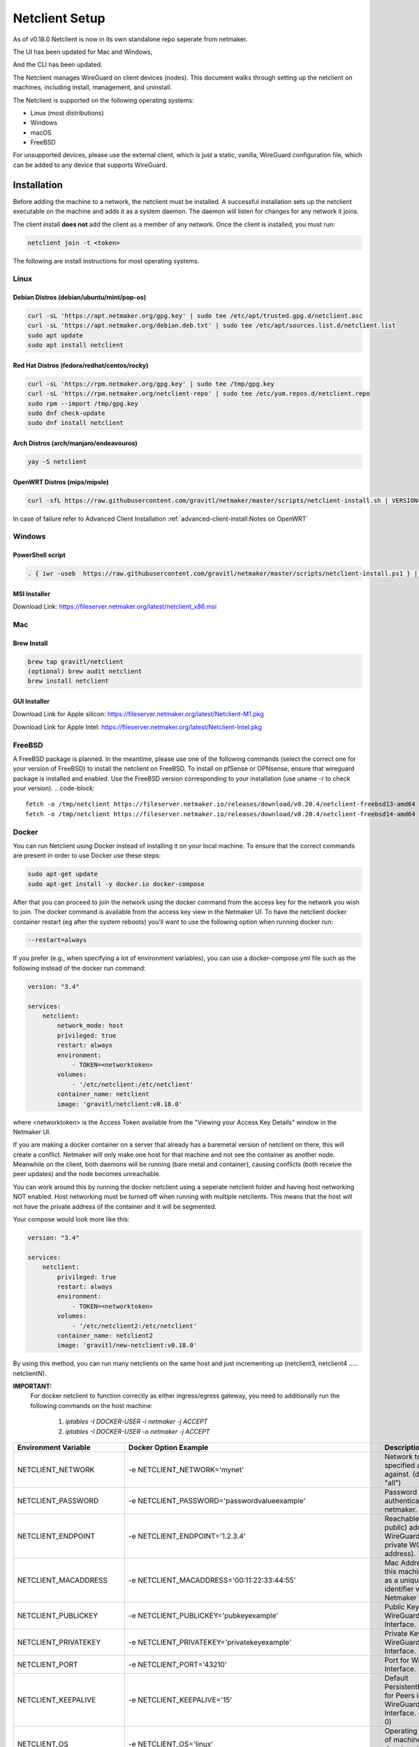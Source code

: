 ================================
Netclient Setup
================================

As of v0.18.0 Netclient is now in its own standalone repo seperate from netmaker.

The UI has been updated for Mac and Windows,

.. image:: images/netclientGUI.png
  :width: 80%
  :alt: netclient CLI
  :align: center

And the CLI has been updated.

.. image:: images/netclientcli.png
  :width: 80%
  :alt: netclient CLI
  :align: center


The Netclient manages WireGuard on client devices (nodes). This document walks through setting up the netclient on machines, including install, management, and uninstall.


The Netclient is supported on the following operating systems:

* Linux (most distributions)
* Windows
* macOS
* FreeBSD

For unsupported devices, please use the external client, which is just a static, vanilla, WireGuard configuration file, which can be added to any device that supports WireGuard.

******************
Installation
******************


Before adding the machine to a network, the netclient must be installed. A successful installation sets up the netclient executable on the machine and adds it as a system daemon. The daemon will listen for changes for any network it joins.

The client install **does not** add the client as a member of any network. Once the client is installed, you must run:

.. code-block::

  netclient join -t <token>

The following are install instructions for most operating systems.

Linux
=============

Debian Distros (debian/ubuntu/mint/pop-os)
------------------------------------------------------

.. code-block::

  curl -sL 'https://apt.netmaker.org/gpg.key' | sudo tee /etc/apt/trusted.gpg.d/netclient.asc
  curl -sL 'https://apt.netmaker.org/debian.deb.txt' | sudo tee /etc/apt/sources.list.d/netclient.list
  sudo apt update
  sudo apt install netclient


Red Hat Distros (fedora/redhat/centos/rocky)
---------------------------------------------------------------------

.. code-block::

  curl -sL 'https://rpm.netmaker.org/gpg.key' | sudo tee /tmp/gpg.key
  curl -sL 'https://rpm.netmaker.org/netclient-repo' | sudo tee /etc/yum.repos.d/netclient.repo
  sudo rpm --import /tmp/gpg.key
  sudo dnf check-update
  sudo dnf install netclient

Arch Distros (arch/manjaro/endeavouros)
------------------------------------------------

.. code-block::

  yay -S netclient

OpenWRT Distros (mips/mipsle)
------------------------------------------------

.. code-block::

  curl -sfL https://raw.githubusercontent.com/gravitl/netmaker/master/scripts/netclient-install.sh | VERSION="<your netmaker version>" sh -

In case of failure refer to Advanced Client Installation :ref:`advanced-client-install:Notes on OpenWRT` 

Windows
===============

PowerShell script
------------------

.. code-block::

  . { iwr -useb  https://raw.githubusercontent.com/gravitl/netmaker/master/scripts/netclient-install.ps1 } | iex; Netclient-Install -version "<your netmaker version>"

MSI Installer
--------------

Download Link: https://fileserver.netmaker.org/latest/netclient_x86.msi 

Mac
============

Brew Install
---------------

.. code-block::

  brew tap gravitl/netclient
  (optional) brew audit netclient
  brew install netclient

GUI Installer
---------------

Download Link for Apple silicon: https://fileserver.netmaker.org/latest/Netclient-M1.pkg

Download Link for Apple Intel: https://fileserver.netmaker.org/latest/Netclient-Intel.pkg

FreeBSD
=============

A FreeBSD package is planned. In the meantime, please use one of the following commands (select the correct one for your version of FreeBSD) to install the netclient on FreeBSD. 
To install on pfSense or OPNsense, ensure that wireguard package is installed and enabled. Use the FreeBSD version corresponding to your installation (use uname -r to check your version).
.. code-block::

  fetch -o /tmp/netclient https://fileserver.netmaker.io/releases/download/v0.20.4/netclient-freebsd13-amd64 && chmod +x /tmp/netclient && sudo /tmp/netclient install
  fetch -o /tmp/netclient https://fileserver.netmaker.io/releases/download/v0.20.4/netclient-freebsd14-amd64 && chmod +x /tmp/netclient && sudo /tmp/netclient install


Docker
=============

You can run Netclient using Docker instead of installing it on your local machine.  To ensure that the correct commands are present in order to use Docker use these steps:

.. code-block::

  sudo apt-get update
  sudo apt-get install -y docker.io docker-compose 

After that you can proceed to join the network using the docker command from the access key for the network you wish to join.  The docker command is available from the access key view in the Netmaker UI.  To have the netclient docker container restart (eg after the system reboots) you'll want to use the following option when running docker run:

.. code-block::

  --restart=always


If you prefer (e.g., when specifying a lot of environment variables), you can use a docker-compose.yml file such as the following instead of the docker run command:

.. code-block::

  version: "3.4"

  services:
      netclient:
          network_mode: host
          privileged: true
          restart: always
          environment:
              - TOKEN=<networktoken>
          volumes:
              - '/etc/netclient:/etc/netclient'
          container_name: netclient
          image: 'gravitl/netclient:v0.18.0'

where <networktoken> is the Access Token available from the "Viewing your Access Key Details" window in the Netmaker UI.

If you are making a docker container on a server that already has a baremetal version of netclient on there, this will create a conflict. Netmaker will only make one host for that machine and not see the container as another node. Meanwhile on the client, both daemons will be running (bare metal and container), causing conflicts (both receive the peer updates) and the node becomes unreachable.

You can work around this by running the docker netclient using a seperate netclient folder and having host networking NOT enabled. Host networking must be turned off when running with multiple netclients. This means that the host will not have the private address of the container and it will be segmented.

Your compose would look more like this:

.. code-block::

  version: "3.4"

  services:
      netclient:
          privileged: true
          restart: always
          environment:
              - TOKEN=<networktoken>
          volumes:
              - '/etc/netclient2:/etc/netclient'
          container_name: netclient2
          image: 'gravitl/new-netclient:v0.18.0'

By using this method, you can run many netclients on the same host and just incrementing up (netclient3, netclient4 ..... netclientN).


**IMPORTANT:**
 For docker netclient to function correctly as either ingress/egress gateway, you need to additionally run the following commands on the host machine:

  1. `iptables -I DOCKER-USER -i netmaker  -j ACCEPT`
  2. `iptables -I DOCKER-USER -o netmaker  -j ACCEPT`


=======================	==================================================================	==================================================================================================================================================
Environment Variable   	Docker Option Example                                             	Description                                                                                                                                       
=======================	==================================================================	==================================================================================================================================================
NETCLIENT_NETWORK      	-e NETCLIENT_NETWORK='mynet'                                      	Network to perform specified action against. (default: "all")                                                                                     
NETCLIENT_PASSWORD     	-e NETCLIENT_PASSWORD='passwordvalueexample'                      	Password for authenticating with netmaker.                                                                                                        
NETCLIENT_ENDPOINT     	-e NETCLIENT_ENDPOINT='1.2.3.4'                                   	Reachable (usually public) address for WireGuard (not the private WG address).                                                                    
NETCLIENT_MACADDRESS   	-e NETCLIENT_MACADDRESS='00:11:22:33:44:55'                       	Mac Address for this machine. Used as a unique identifier within Netmaker network.                                                                
NETCLIENT_PUBLICKEY    	-e NETCLIENT_PUBLICKEY='pubkeyexample'                            	Public Key for WireGuard Interface.                                                                                                               
NETCLIENT_PRIVATEKEY   	-e NETCLIENT_PRIVATEKEY='privatekeyexample'                       	Private Key for WireGuard Interface.                                                                                                              
NETCLIENT_PORT         	-e NETCLIENT_PORT='43210'                                         	Port for WireGuard Interface.                                                                                                                     
NETCLIENT_KEEPALIVE    	-e NETCLIENT_KEEPALIVE='15'                                       	Default PersistentKeepAlive for Peers in WireGuard Interface. (default: 0)                                                                        
NETCLIENT_OS           	-e NETCLIENT_OS='linux'                                           	Operating system of machine (linux, darwin, windows, freebsd)                                                                                     
NETCLIENT_IP_SERVICE   	-e NETCLIENT_IP_SERVICE='myipservice.com'                         	The service to call to obtain the public IP of the machine that is running netclient.                                                             
NETCLIENT_NAME         	-e NETCLIENT_NAME='netmakermachinename'                           	Identifiable name for machine within Netmaker network. (default: "do-docs-netclient")                                                             
NETCLIENT_LOCALADDRESS 	-e NETCLIENT_LOCALADDRESS='192.168.0.15'                          	Local address for machine. Can be used in place of Endpoint for machines on the same LAN.                                                         
NETCLIENT_IS_STATIC    	-e NETCLIENT_IS_STATIC='yes'                                      	Indicates if client is static by default (will not change addresses automatically).                                                               
NETCLIENT_ADDRESS      	-e NETCLIENT_ADDRESS='5.6.7.8'                                    	WireGuard address for machine within Netmaker network.                                                                                            
NETCLIENT_ADDRESSIPV6  	-e NETCLIENT_ADDRESSIPV6='2001:0db8:85a3:0000:0000:8a2e:0370:7334'	WireGuard address for machine within Netmaker network.                                                                                            
NETCLIENT_INTERFACE    	-e NETCLIENT_INTERFACE='myif'                                     	WireGuard local network interface name.                                                                                                           
NETCLIENT_API_SERVER   	-e NETCLIENT_API_SERVER='1.2.3.4:8081'                            	Address + API Port (e.g. 1.2.3.4:8081) of Netmaker server.                                                                                        
NETCLIENT_ACCESSKEY    	-e NETCLIENT_ACCESSKEY='47e5364ebc00dc0b'                         	Access Key for signing up machine with Netmaker server during initial 'add'.                                                                      
NETCLIENT_ACCESSTOKEN  	-e NETCLIENT_ACCESSTOKEN='accesstokenhere'                        	Access Token for signing up machine with Netmaker server during initial 'add'.                                                                    
HOST_SERVER            	-e HOST_SERVER='api.example.com'                                  	Host server (domain of API) [Example: api.example.com]. Do not include "http(s)://" use it for the Single Sign-on along with the network parameter
USER_NAME              	-e USER_NAME='myuser'                                             	User name provided upon joins if joining over basic auth is desired.                                                                              
NETCLIENT_LOCALRANGE   	-e NETCLIENT_LOCALRANGE='192.168.1.0/24'                          	Local Range if network is local, for instance 192.168.1.0/24.                                                                                     
NETCLIENT_DNS          	-e NETCLIENT_DNS='yes'                                            	Sets private dns if 'yes'. Ignores if 'no'. Will retrieve from network if unset. (default: "yes")                                                 
NETCLIENT_IS_LOCAL     	-e NETCLIENT_IS_LOCAL='no'                                        	Sets endpoint to local address if 'yes'. Ignores if 'no'. Will retrieve from network if unset.                                                    
NETCLIENT_UDP_HOLEPUNCH	-e NETCLIENT_UDP_HOLEPUNCH='yes'                                  	Turns on udp holepunching if 'yes'. Ignores if 'no'. Will retrieve from network if unset.                                                         
NETCLIENT_IPFORWARDING 	-e NETCLIENT_IPFORWARDING='on'                                    	Sets ip forwarding on if 'on'. Ignores if 'off'. On by default. (default: "on")                                                                   
NETCLIENT_POSTUP       	-e NETCLIENT_POSTUP='postupcommandhere'                           	Sets PostUp command for WireGuard.                                                                                                                
NETCLIENT_POSTDOWN     	-e NETCLIENT_POSTDOWN='postdowncommandhere'                       	Sets PostDown command for WireGuard.                                                                                                              
NETCLIENT_DAEMON       	-e NETCLIENT_DAEMON='on'                                          	Installs daemon if 'on'. Ignores if 'off'. On by default. (default: "on")                                                                         
NETCLIENT_ROAMING      	-e NETCLIENT_ROAMING='yes'                                        	Checks for IP changes if 'yes'. Ignores if 'no'. Yes by default. (default: "yes")                                                                 
VERBOSITY              	-e VERBOSITY='1'                                                  	Netclient Verbosity level 1. (default: false)                                                                                                     
VERBOSITY              	-e VERBOSITY='2'                                                  	Netclient Verbosity level 2. (default: false)                                                                                                     
VERBOSITY              	-e VERBOSITY='3'                                                  	Netclient Verbosity level 3. (default: false)                                                                                                     
VERBOSITY              	-e VERBOSITY='4'                                                  	Netclient Verbosity level 4. (default: false)                                                                                                     
=======================	==================================================================	==================================================================================================================================================

******************
Joining a Network
******************

The join command provides the following flags with short descriptions on what each one does.

.. image:: images/netclientjoincli.png
  :width: 80%
  :alt: netclient CLI
  :align: center

With a token:

.. code-block::

  netclient join -t <token>

With username/password:

.. code-block::

  netclient join -n <net name> -u <username> -s api.<netmaker domain>
  (example: netclient join -n mynet -u admin -s api.nm.example-domain.io)

With SSO (oauth must be configured):

.. code-block::

  netclient join -n <net name> -s api.<netmaker domain>

With docker:

.. code-block::

  docker run -d --network host  --privileged -e TOKEN=<TOKEN> -v /etc/netclient:/etc/netclient --name netclient gravitl/netclient:<CURRENT_VERSION>

Again, if you are making a docker container on an already existing baremetal netclient, you will have to modify the join command like this for example:

.. code-block::

  docker run -d --privileged -e TOKEN=<TOKEN> -v /etc/netclient2:/etc/netclient --name netclient2 gravitl/new-netclient:<CURRENT_VERSION>

And again host networking will be turned off in this case and will not have the private address of the contianer and it will be segmented.

These commands will be available to copy and paste in the access keys section of your netmaker UI. You can set the verbosity to a level 0-4 with the flag ``-v <number 0-4>`` in the join command if you need more info about the join.

To join on the GUI with Windows or Mac, just click the ADD NEW button and you will be given a choice of token or Username/Password.

.. image:: images/netclientjoinGUI.png
  :width: 80%
  :alt: netclient join through GUI
  :align: center

Choose token and you will be taken to a screen where you will enter the Access Token found in the access keys tab of the netmaker UI.

.. image:: images/netclienttokenGUI.png
  :width: 80%
  :alt: netclient token screen
  :align: center

Choose Username/Password and you will be taken to this screen:

.. image:: images/netclientauthGUI.png
  :width: 80%
  :alt: netclient username and password screen
  :align: center

You can fill out these fields by parsing out the Join via Basic Auth part of the Access Key Details

.. image:: images/netclientjoinauthsnippet.png
  :width: 80%
  :alt: netclient snippet of access key details
  :align: center

The Server name will be in the <netmaker api domain> and the network will be in the <network-name> placeholder. Username and password is the same as you would use to sign into your netmaker dashboard.

If the join was successful, you should see the network on the GUI.

.. image:: images/netclientconnectedGUI.png
  :width: 80%
  :alt: netclient GUI showing a connected network
  :align: center

You should be able to click on that network and see the details page on that network.

.. image:: images/netclientdetailsGUI.png
  :width: 80%
  :alt: netclient GUI network details
  :align: center

*********************
Managing Netclient
*********************

Connecting/Disconnecting from a network
=======================================

You can connect/disconnect from the network from either the netclient, or from the UI. in the last image above, you can see the connect/disconnect switch is located in the network details of the GUI.

From the CLI, you can use the following:

.. code-block::

  netclient connect <network_name>
  netclient disconnect <network_name>

You can also disconnect and reconnect from the UI. Click on the node you want to disconnect/reconnect and click on edit.

On the bottom, you should see a switch labeled connected like this one. toggle the switch and hit submit. That client will connect or disconnect accordingly.

.. image:: images/disconnect.png
  :width: 80%
  :alt: connect/disconnect button
  :align: center

If you disconnected from the CLI, This switch should be off.


Leave a network
===============

In the GUI, the leave network button is located in the network details. You can also leave from the CLI with the following command.

.. code-block::

  netclient leave <network>

List Networks
=============

.. code-block::

  netclient list

Use a different version
=======================

Netclient as of v0.18.0 has an option to choose which version of netclient you would like to use. This only applies to versions v0.18.0 and later.

.. code-block::

  netclient use <version>

Netclient also has an auto-update feature as of v0.18.0

******************
Uninstalling
******************

Leave a network:

Uninstall from CLI:

.. code-block::

  netclient uninstall

Uninstall using package manager (use equivalent command for your OS):

.. code-block::

  apt remove netclient

With a Mac, just go to applications in your finder and throw netclient in the trash bin, or use

.. code-block::

  brew uninstall netclient

if it was installed through Homebrew

With windows go to "Add or remove programs" in your system settings and remove netclient.
